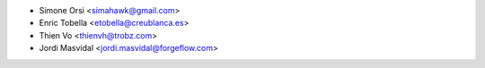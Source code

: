 * Simone Orsi <simahawk@gmail.com>
* Enric Tobella <etobella@creublanca.es>
* Thien Vo <thienvh@trobz.com>
* Jordi Masvidal <jordi.masvidal@forgeflow.com>
